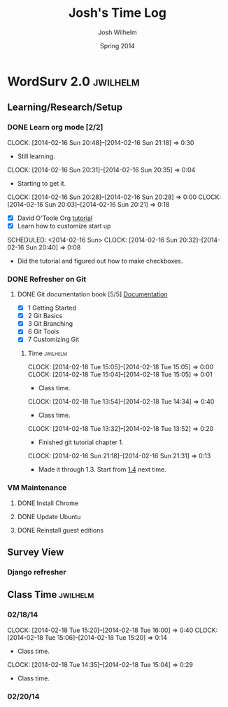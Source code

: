 #+TITLE: Josh's Time Log
#+AUTHOR: Josh Wilhelm
#+DATE: Spring 2014
#+STARTUP: content indent logdrawer lognoteclock-out lognotedone

* WordSurv 2.0                                                     :jwilhelm:
** Learning/Research/Setup
*** DONE Learn org mode [2/2]
CLOSED: [2014-02-22 Sat 18:30]
:LOGBOOK:
- CLOSING NOTE [2014-02-22 Sat 18:30] \\
  I think I know how to use it pretty well.
:END:
:PROPERTIES:
:Effort:   2:30
:END:
CLOCK: [2014-02-16 Sun 20:48]--[2014-02-16 Sun 21:18] =>  0:30
- Still learning.
CLOCK: [2014-02-16 Sun 20:31]--[2014-02-16 Sun 20:35] =>  0:04
- Starting to get it.
CLOCK: [2014-02-16 Sun 20:28]--[2014-02-16 Sun 20:28] =>  0:00
CLOCK: [2014-02-16 Sun 20:03]--[2014-02-16 Sun 20:21] =>  0:18
- [X] David O'Toole Org [[http://orgmode.org/worg/org-tutorials/orgtutorial_dto.html][tutorial]]
- [X] Learn how to customize start up
SCHEDULED: <2014-02-16 Sun>
CLOCK: [2014-02-16 Sun 20:32]--[2014-02-16 Sun 20:40] =>  0:08
- Did the tutorial and figured out how to make checkboxes.
*** DONE Refresher on Git
CLOSED: [2014-02-22 Sat 18:53]
:LOGBOOK:
- CLOSING NOTE [2014-02-22 Sat 18:53] \\
  I think I git it.
:END:
**** DONE Git documentation book [5/5] [[http://git-scm.com/documentation][Documentation]]
CLOSED: [2014-02-22 Sat 18:53]
:LOGBOOK:
- CLOSING NOTE [2014-02-22 Sat 18:53] \\
  Finished!
CLOCK: [2014-02-22 Sat 16:45]--[2014-02-22 Sat 18:53] =>  2:08
CLOCK: [2014-02-19 Wed 09:41]--[2014-02-19 Wed 09:52] =>  0:11
- Time for chapel!
CLOCK: [2014-02-19 Wed 09:34]--[2014-02-19 Wed 09:35] =>  0:01
- trying to get everything commited properly
CLOCK: [2014-02-19 Wed 09:28]--[2014-02-19 Wed 09:31] =>  0:03
:END:
- [X] 1 Getting Started
- [X] 2 Git Basics
- [X] 3 Git Branching
- [X] 6 Git Tools
- [X] 7 Customizing Git
***** Time                                                         :jwilhelm:
CLOCK: [2014-02-18 Tue 15:05]--[2014-02-18 Tue 15:05] =>  0:00
CLOCK: [2014-02-18 Tue 15:04]--[2014-02-18 Tue 15:05] =>  0:01
- Class time.
CLOCK: [2014-02-18 Tue 13:54]--[2014-02-18 Tue 14:34] =>  0:40
- Class time.
CLOCK: [2014-02-18 Tue 13:32]--[2014-02-18 Tue 13:52] =>  0:20
- Finished git tutorial chapter 1.
CLOCK: [2014-02-16 Sun 21:18]--[2014-02-16 Sun 21:31] =>  0:13
- Made it through 1.3. Start from [[http://git-scm.com/book/en/Getting-Started-Installing-Git][1.4]] next time.
*** VM Maintenance
**** DONE Install Chrome
CLOSED: [2014-02-22 Sat 19:03]
:LOGBOOK:
- CLOSING NOTE [2014-02-22 Sat 19:03] \\
  It's working!
CLOCK: [2014-02-22 Sat 18:55]--[2014-02-22 Sat 19:03] =>  0:08
:END:
**** DONE Update Ubuntu
CLOSED: [2014-02-22 Sat 16:40]
:LOGBOOK:
- CLOSING NOTE [2014-02-22 Sat 16:40] \\
  Done
:END:
**** DONE Reinstall guest editions
CLOSED: [2014-02-22 Sat 16:50]
:LOGBOOK:
- CLOSING NOTE [2014-02-22 Sat 16:50]
:END:
** Survey View
*** Django refresher
:LOGBOOK:
CLOCK: [2014-02-24 Mon 18:41]--[2014-02-24 Mon 21:08] =>  2:27
- Little Django refresher and started creating my survey view.
:END:
*** 
** Class Time                                                     :jwilhelm:
*** 02/18/14
CLOCK: [2014-02-18 Tue 15:20]--[2014-02-18 Tue 16:00] =>  0:40
CLOCK: [2014-02-18 Tue 15:06]--[2014-02-18 Tue 15:20] =>  0:14
- Class time.
CLOCK: [2014-02-18 Tue 14:35]--[2014-02-18 Tue 15:04] =>  0:29
- Class time.
*** 02/20/14
:LOGBOOK:
CLOCK: [2014-02-20 Thu 13:50]--[2014-02-20 Thu 16:08] =>  2:18
- Class time.
:END:

